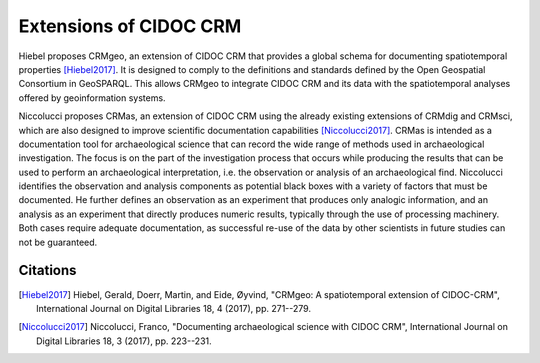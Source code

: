 Extensions of CIDOC CRM
========================

Hiebel proposes CRMgeo, an extension of CIDOC CRM that provides a global schema for documenting spatiotemporal properties [Hiebel2017]_. It is designed to comply to the definitions and standards defined by the Open Geospatial Consortium in GeoSPARQL. This allows CRMgeo to integrate CIDOC CRM and its data with the spatiotemporal analyses offered by geoinformation systems.

Niccolucci proposes CRMas, an extension of CIDOC CRM using the already existing extensions of CRMdig and CRMsci, which are also designed to improve scientific documentation capabilities [Niccolucci2017]_. CRMas is intended as a documentation tool for archaeological science that can record the wide range of methods used in archaeological investigation. The focus is on the part of the investigation process that occurs while producing the results that can be used to perform an archaeological interpretation, i.e. the observation or analysis of an archaeological find. Niccolucci identifies the observation and analysis components as potential black boxes with a variety of factors that must be documented. He further defines an observation as an experiment that produces only analogic information, and an analysis as an experiment that directly produces numeric results, typically through the use of processing machinery. Both cases require adequate documentation, as successful re-use of the data by other scientists in future studies can not be guaranteed.

Citations
----------

.. [Hiebel2017] Hiebel, Gerald, Doerr, Martin, and Eide, Øyvind, "CRMgeo: A spatiotemporal extension of CIDOC-CRM", International Journal on Digital Libraries 18, 4 (2017), pp. 271--279.

.. [Niccolucci2017] Niccolucci, Franco, "Documenting archaeological science with CIDOC CRM", International Journal on Digital Libraries 18, 3 (2017), pp. 223--231.
